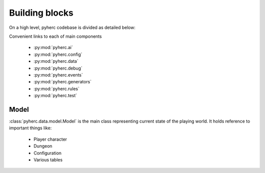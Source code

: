 Building blocks
***************

On a high level, pyherc codebase is divided as detailed below:

.. graphviz:: 

    digraph hierarchy {        
        rankdir=LR
        node[shape=box]
        edge[dir=forward, arrowtail=empty, arrowhead=none]
        pyherc
        ai
        config
        data
        debug
        events
        generators
        generators_level[label="level"]
        generators_level_decorator[label="decorator"]
        generators_level_partitioners[label="partitioners"]
        generators_level_room[label="room"]
        rules
        rules_attack[label="attack"]
        rules_consume[label="consume"]
        rules_effects[label="effects"]
        rules_inventory[label="inventory"]
        rules_move[label="move"]
        test
        test_bdd[label="bdd"]
        test_builders[label="builders"]
        test_cutesy[label="cutesy"]
        test_helpers[label="helpers"]
        test_integration[label="integration"]
        test_matchers[label="matchers"]
        test_unit[label="unit"]

        pyherc->ai
        pyherc->config
        pyherc->data
        pyherc->debug
        pyherc->events
        pyherc->generators->generators_level->generators_level_decorator
        generators_level->generators_level_partitioners
        generators_level->generators_level_room
        pyherc->rules->rules_attack
        rules->rules_consume
        rules->rules_effects
        rules->rules_inventory
        rules->rules_move
        pyherc->test->test_bdd
        test->test_builders
        test->test_cutesy
        test->test_helpers
        test->test_integration
        test->test_matchers
        test->test_unit
    }

Convenient links to each of main components

  * :py:mod:`pyherc.ai`
  * :py:mod:`pyherc.config`
  * :py:mod:`pyherc.data`
  * :py:mod:`pyherc.debug`
  * :py:mod:`pyherc.events`
  * :py:mod:`pyherc.generators`
  * :py:mod:`pyherc.rules`
  * :py:mod:`pyherc.test`
    
Model
=====
:class:`pyherc.data.model.Model` is the main class representing
current state of the playing world. It holds reference to important things like:

  * Player character
  * Dungeon
  * Configuration
  * Various tables
